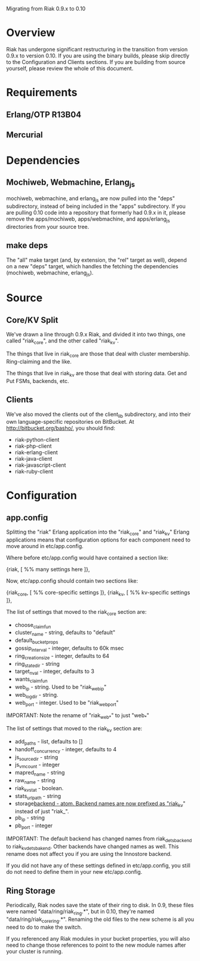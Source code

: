 #+OPTIONS: author:nil timestamp:nil

Migrating from Riak 0.9.x to 0.10

* Overview
  Riak has undergone significant restructuring in the transition from
  version 0.9.x to version 0.10.  If you are using the binary builds,
  please skip directly to the Configuration and Clients sections.  If
  you are building from source yourself, please review the whole of
  this document.

* Requirements

** Erlang/OTP R13B04
** Mercurial

* Dependencies

** Mochiweb, Webmachine, Erlang_js
   mochiweb, webmachine, and erlang_js are now pulled into the "deps"
   subdirectory, instead of being included in the "apps" subdirectory.
   If you are pulling 0.10 code into a repository that formerly had
   0.9.x in it, please remove the apps/mochiweb, apps/webmachine, and
   apps/erlang_js directories from your source tree.

** make deps
   The "all" make target (and, by extension, the "rel" target as
   well), depend on a new "deps" target, which handles the fetching
   the dependencies (mochiweb, webmachine, erlang_js).

* Source

** Core/KV Split
   We've drawn a line through 0.9.x Riak, and divided it into two
   things, one called "riak_core", and the other called "riak_kv".

   The things that live in riak_core are those that deal with cluster
   membership.  Ring-claiming and the like.

   The things that live in riak_kv are those that deal with storing
   data.  Get and Put FSMs, backends, etc.

** Clients
   We've also moved the clients out of the client_lib subdirectory,
   and into their own language-specific repositories on BitBucket.  At
   http://bitbucket.org/basho/, you should find:

   + riak-python-client
   + riak-php-client
   + riak-erlang-client
   + riak-java-client
   + riak-javascript-client
   + riak-ruby-client

* Configuration

** app.config

  Splitting the "riak" Erlang application into the "riak_core" and
  "riak_kv" Erlang applications means that configuration options for
  each component need to move around in etc/app.config.

  Where before etc/app.config would have contained a section like:

  {riak, [
           %% many settings here
         ]},

  Now, etc/app.config should contain two sections like:

  {riak_core, [
               %% core-specific settings
              ]},
  {riak_kv, [
             %% kv-specific settings
            ]},

  The list of settings that moved to the riak_core section are:

  + choose_claim_fun 
  + cluster_name - string, defaults to "default"
  + default_bucket_props 
  + gossip_interval - integer, defaults to 60k msec
  + ring_creation_size - integer, defaults to 64
  + ring_state_dir - string
  + target_n_val - integer, defaults to 3
  + wants_claim_fun
  + web_ip - string. Used to be "riak_web_ip"
  + web_logdir - string.
  + web_port - integer. Used to be "riak_web_port"

  IMPORTANT: Note the rename of "riak_web_*" to just "web_*"

  The list of settings that moved to the riak_kv section are:

  + add_paths - list, defaults to []
  + handoff_concurrency - integer, defaults to 4
  + js_source_dir - string
  + js_vm_count - integer
  + mapred_name - string
  + raw_name - string
  + riak_kv_stat - boolean.
  + stats_urlpath - string
  + storage_backend - atom. Backend names are now prefixed as "riak_kv_" instead of just "riak_".
  + pb_ip - string
  + pb_port - integer

  IMPORTANT: The default backend has changed names from
  riak_dets_backend to riak_kv_dets_bakend.  Other backends have
  changed names as well.  This rename does not affect you if you are
  using the Innostore backend.

  If you did not have any of these settings defined in etc/app.config,
  you still do not need to define them in your new etc/app.config.

** Ring Storage
   Periodically, Riak nodes save the state of their ring to disk.  In
   0.9, these files were named "data/ring/riak_ring.*", but in 0.10,
   they're named "data/ring/riak_core_ring.*".  Renaming the old files
   to the new scheme is all you need to do to make the switch.

   If you referenced any Riak modules in your bucket properties, you
   will also need to change those references to point to the new
   module names after your cluster is running.
